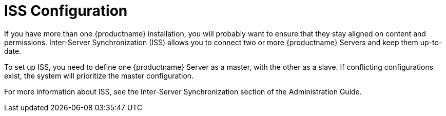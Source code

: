 [[ref.webui.admin.iss]]
= ISS Configuration


If you have more than one {productname} installation, you will probably want to ensure that they stay aligned on content and permissions.
Inter-Server Synchronization (ISS) allows you to connect two or more {productname} Servers and keep them up-to-date.

To set up ISS, you need to define one {productname} Server as a master, with the other as a slave.
If conflicting configurations exist, the system will prioritize the master configuration.

For more information about ISS, see the Inter-Server Synchronization section of the Administration Guide.
